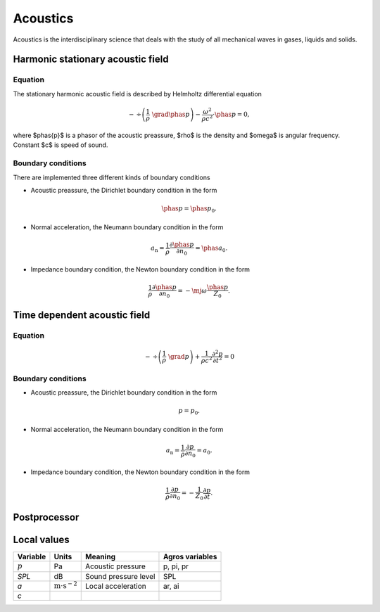 .. _acoustic:

Acoustics
=========
Acoustics is the interdisciplinary science that deals with the study of all mechanical waves in gases, liquids and solids.

Harmonic stationary acoustic field
----------------------------------

Equation
^^^^^^^^
The stationary harmonic acoustic field is described by Helmholtz differential equation

.. math::
   -\, \div \left( \frac{1}{\rho}\,\, \grad \phas{p} \right) - \frac{\omega^2}{\rho  c^2} \cdot \phas{p} = 0,

where $\phas{p}$ is a phasor of the acoustic preassure, $\rho$ is the density and $\omega$ is angular frequency.
Constant $c$ is speed of sound.

Boundary conditions
^^^^^^^^^^^^^^^^^^^
There are implemented three different kinds of boundary conditions

* Acoustic preassure, the Dirichlet boundary condition in the form

.. math::
    \phas{p} = \phas{p}_0.
    
* Normal acceleration, the Neumann boundary condition in the form

.. math::
      a_\mathrm{n} = \frac{1}{\rho} \frac{\partial \phas{p}}{\partial n_0} = \phas{a_0}.

* Impedance boundary condition, the Newton boundary condition in the form

.. math::
    \frac{1}{\rho} \frac{\partial \phas{p}}{\partial n_0} = - \mj \omega \frac{\phas{p}}{Z_0}.
 

Time dependent acoustic field
-----------------------------

Equation
^^^^^^^^
.. math::
    -\, \div \left( \frac{1}{\rho}\,\, \grad p \right) + \frac{1}{\rho  c^2} \frac{\partial^2 p}{\partial t^2} = 0

Boundary conditions
^^^^^^^^^^^^^^^^^^^
* Acoustic preassure, the Dirichlet boundary condition in the form

.. math::
    p = p_0.

* Normal acceleration, the Neumann boundary condition in the form

.. math::
      a_\mathrm{n} = \frac{1}{\rho} \frac{\partial p}{\partial n_0} = a_0.

* Impedance boundary condition, the Newton boundary condition in the form

.. math::
    \frac{1}{\rho} \frac{\partial p}{\partial n_0} = - \frac{1}{Z_0} \frac{\partial p}{\partial t}.
  
Postprocessor
-------------

Local values
------------

+-----------+------------------------------------------+----------------------+-----------------+
| Variable  | Units                                    | Meaning              | Agros variables |
+===========+==========================================+======================+=================+
| :math:`p` | Pa                                       | Acoustic pressure    | p, pi, pr       |
+-----------+------------------------------------------+----------------------+-----------------+
| `SPL`     | dB                                       | Sound pressure level | SPL             |
+-----------+------------------------------------------+----------------------+-----------------+
| `a`       | :math:`\mathrm{m} \cdot \mathrm{s}^{-2}` | Local acceleration   | ar, ai          |
+-----------+------------------------------------------+----------------------+-----------------+
| `c`       |                                          |                      |                 |
+-----------+------------------------------------------+----------------------+-----------------+
